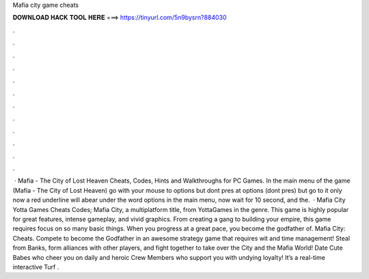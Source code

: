 Mafia city game cheats

𝐃𝐎𝐖𝐍𝐋𝐎𝐀𝐃 𝐇𝐀𝐂𝐊 𝐓𝐎𝐎𝐋 𝐇𝐄𝐑𝐄 ===> https://tinyurl.com/5n9bysrn?884030

.

.

.

.

.

.

.

.

.

.

.

.

 · Mafia - The City of Lost Heaven Cheats, Codes, Hints and Walkthroughs for PC Games. In the main menu of the game (Mafia - The City of Lost Heaven) go with your mouse to options but dont pres at options (dont pres) but go to it only now a red underline will abear under the word options in the main menu, now wait for 10 second, and the.  · Mafia City Yotta Games Cheats Codes; Mafia City, a multiplatform title, from YottaGames in the genre. This game is highly popular for great features, intense gameplay, and vivid graphics. From creating a gang to building your empire, this game requires focus on so many basic things. When you progress at a great pace, you become the godfather of. Mafia City: Cheats. Compete to become the Godfather in an awesome strategy game that requires wit and time management! Steal from Banks, form alliances with other players, and fight together to take over the City and the Mafia World! Date Cute Babes who cheer you on daily and heroic Crew Members who support you with undying loyalty! It’s a real-time interactive Turf .